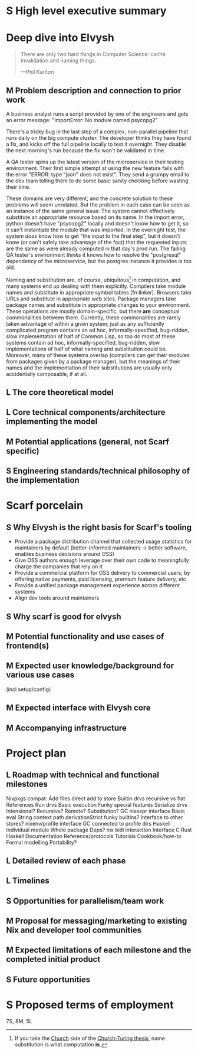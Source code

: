 # TODO title
* S High level executive summary
* Deep dive into Elvysh
#+BEGIN_QUOTE
There are only two hard things in Computer Science: cache invalidation and naming things.

  ---Phil Karlton
#+END_QUOTE
** M Problem description and connection to prior work
A business analyst runs a script provided by one of the engineers and gets an error message: "ImportError: No module named psycopg2"

There's a tricky bug in the last step of a complex, non-parallel pipeline that runs daily on the big compute cluster. The developer thinks they have found a fix, and kicks off the full pipeline locally to test it overnight. They disable the next morning's run because the fix won't be validated in time.

A QA tester spins up the latest version of the microservice in their testing environment. Their first simple attempt at using the new feature fails with the error "ERROR: type "json" does not exist". They send a grumpy email to the dev team telling them to do some basic sanity checking before wasting their time.

These domains are very different, and the concrete solution to these problems will seem unrelated. But the problem in each case can be seen as an instance of the same general issue: The system cannot effectively substitute an appropriate resource based on its name. In the import error, python doesn't have "psycopg2" locally and doesn't know how to get it, so it can't instantiate the module that was imported. In the overnight test, the system /does/ know how to get "the input to the final step", but it doesn't know (or can't safely take advantage of the fact) that the requested inputs are the same as were already computed in that day's prod run. The failing QA tester's environment /thinks/ it knows how to resolve the "postgresql" dependency of the microservice, but the postgres instance it provides is too old.

Naming and substitution are, of course, ubiquitous[fn:church] in computation, and many systems end up dealing with them explicitly. Compilers take module names and substitute in appropriate symbol tables [fn:linker]. Browsers take URLs and substitute in appropriate web sites. Package managers take package names and substitute in appropriate changes to your environment. These operations are mostly domain-specific, but there *are* conceptual commonalities between them. Currently, these commonalities are rarely taken advantage of within a given system; just as any sufficiently complicated program contains an ad hoc, informally-specified, bug-ridden, slow implementation of half of Common Lisp, so too do most of these systems contain ad hoc, informally-specified, bug-ridden, slow implementations of half of what naming and substitution could be. Moreover, many of these systems overlap (compilers can get their modules from packages given by a package manager), but the meanings of their names and the implementation of their substitutions are usually only accidentally composable, if at all.

[fn:church] If you take the [[https://en.wikipedia.org/wiki/Lambda_calculus][Church]] side of the [[https://en.wikipedia.org/wiki/Church%E2%80%93Turing_thesis][Church-Turing thesis]], name substitution is what computation *is*.
** L The core theoretical model
** L Core technical components/architecture implementing the model
** M Potential applications (general, not Scarf specific)
** S Engineering standards/technical philosophy of the implementation
* Scarf porcelain
** S Why Elvysh is the right basis for Scarf's tooling
+ Provide a package distribution channel that collected usage statistics for maintainers by default (better-informed maintainers -> better software, enables business decisions around OSS)
+ Give OSS authors enough leverage over their own code to meaningfully charge the companies that rely on it
+ Provide a commercial platform for OSS delivery to commercial users, by offering native payments, paid licensing, premium feature delivery, etc
+ Provide a unified package management experience across different systems
+ Align dev tools around maintainers
** S Why scarf is good for elvysh
** M Potential functionality and use cases of frontend(s)
** M Expected user knowledge/background for various use cases
(incl setup/config)
** M Expected interface with Elvysh core
** M Accompanying infrastructure
* Project plan
** L Roadmap with technical and functional milestones
Nixpkgs compat:
  Add files
    direct add to store
    Builtin drvs
    recursive vs flat
  References
  Run drvs
    Basic execution
    Funky special features
    Serialize drvs
    Intensional?
    Recursive?
    Remote?
    Substitution?
  GC
  nixexpr interface
    Basic eval
    String context
    path
    derivationStrict
    funky builtins?
    Interface to other stores?
  nixenv/profile interface
    GC connected to profile dirs
Haskell
  Individual module
  Whole package
  Deps?
  nix bidi interaction
Interface
  C
  Rust
  Haskell
Documentation
  Reference/protocols
  Tutorials
  Cookbook/how-to
Formal modelling
Portability?
** L Detailed review of each phase
** L Timelines
** S Opportunities for parallelism/team work
** M Proposal for messaging/marketing to existing Nix and developer tool communities
** M Expected limitations of each milestone and the completed initial product
** S Future opportunities
* S Proposed terms of employment


7S, 8M, 5L
